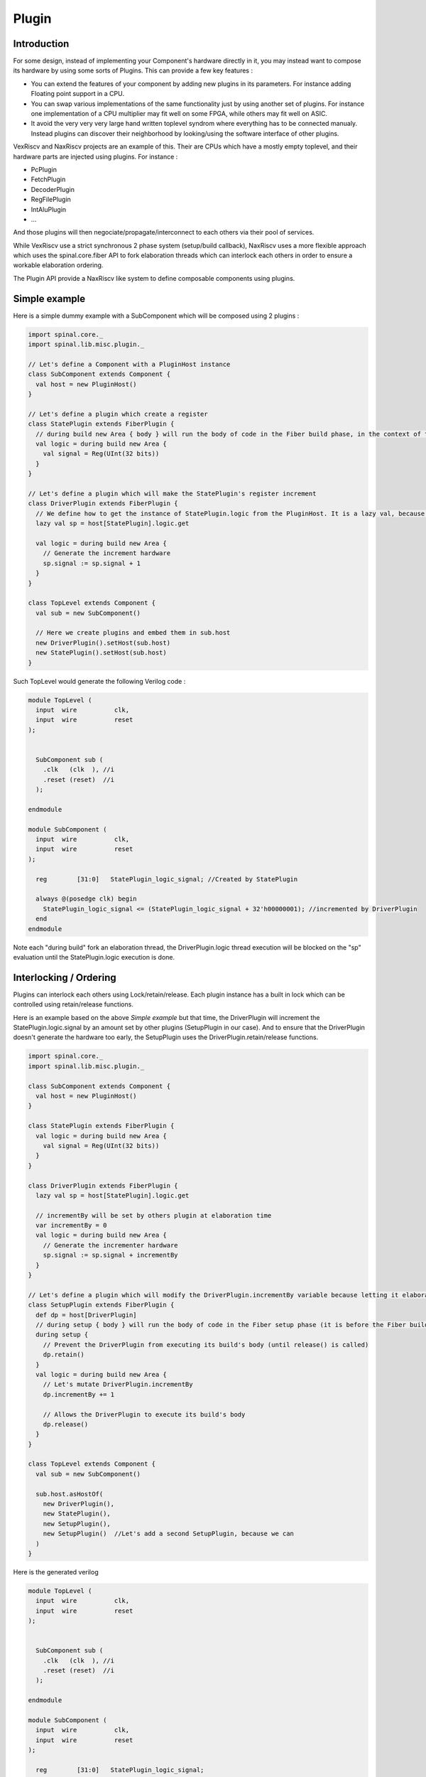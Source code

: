 .. role:: raw-html-m2r(raw)
   :format: html

Plugin
==========================

Introduction
--------------------

For some design, instead of implementing your Component's hardware directly in it, 
you may instead want to compose its hardware by using some sorts of Plugins. This can provide a few key features : 

- You can extend the features of your component by adding new plugins in its parameters. For instance adding Floating point support in a CPU.
- You can swap various implementations of the same functionality just by using another set of plugins. For instance one implementation of a CPU multiplier may fit well on some FPGA, while others may fit well on ASIC.
- It avoid the very very very large hand written toplevel syndrom where everything has to be connected manualy. Instead plugins can discover their neighborhood by looking/using the software interface of other plugins.

VexRiscv and NaxRiscv projects are an example of this. Their are CPUs which have a mostly empty toplevel, 
and their hardware parts are injected using plugins. For instance : 

- PcPlugin
- FetchPlugin
- DecoderPlugin
- RegFilePlugin
- IntAluPlugin
- ...

And those plugins will then negociate/propagate/interconnect to each others via their pool of services.

While VexRiscv use a strict synchronous 2 phase system (setup/build callback), NaxRiscv uses a more flexible approach which uses the spinal.core.fiber API to fork elaboration threads which can interlock each others in order to ensure a workable elaboration ordering.

The Plugin API provide a NaxRiscv like system to define composable components using plugins.

Simple example
--------------------

Here is a simple dummy example with a SubComponent which will be composed using 2 plugins :

.. code-block:: scala

      import spinal.core._
      import spinal.lib.misc.plugin._

      // Let's define a Component with a PluginHost instance
      class SubComponent extends Component {
        val host = new PluginHost()
      }

      // Let's define a plugin which create a register
      class StatePlugin extends FiberPlugin {
        // during build new Area { body } will run the body of code in the Fiber build phase, in the context of the PluginHost
        val logic = during build new Area {
          val signal = Reg(UInt(32 bits))
        }
      }

      // Let's define a plugin which will make the StatePlugin's register increment
      class DriverPlugin extends FiberPlugin {
        // We define how to get the instance of StatePlugin.logic from the PluginHost. It is a lazy val, because we can't evaluate it until the plugin is binded to its host.
        lazy val sp = host[StatePlugin].logic.get

        val logic = during build new Area {
          // Generate the increment hardware
          sp.signal := sp.signal + 1
        }
      }

      class TopLevel extends Component {
        val sub = new SubComponent()

        // Here we create plugins and embed them in sub.host
        new DriverPlugin().setHost(sub.host)
        new StatePlugin().setHost(sub.host)
      }

Such TopLevel would generate the following Verilog code : 

.. code-block:: verilog

    module TopLevel (
      input  wire          clk,
      input  wire          reset
    );


      SubComponent sub (
        .clk   (clk  ), //i
        .reset (reset)  //i
      );

    endmodule

    module SubComponent (
      input  wire          clk,
      input  wire          reset
    );

      reg        [31:0]   StatePlugin_logic_signal; //Created by StatePlugin

      always @(posedge clk) begin
        StatePlugin_logic_signal <= (StatePlugin_logic_signal + 32'h00000001); //incremented by DriverPlugin
      end
    endmodule

Note each "during build" fork an elaboration thread, the DriverPlugin.logic thread execution will be blocked on the "sp" evaluation until the StatePlugin.logic execution is done.


Interlocking / Ordering
----------------------------------------

Plugins can interlock each others using Lock/retain/release.
Each plugin instance has a built in lock which can be controlled using retain/release functions.

Here is an example based on the above `Simple example` but that time, the DriverPlugin will increment the StatePlugin.logic.signal
by an amount set by other plugins (SetupPlugin in our case). And to ensure that the DriverPlugin doesn't generate the hardware too early, 
the SetupPlugin uses the DriverPlugin.retain/release functions.

.. code-block:: verilog

      import spinal.core._
      import spinal.lib.misc.plugin._

      class SubComponent extends Component {
        val host = new PluginHost()
      }

      class StatePlugin extends FiberPlugin {
        val logic = during build new Area {
          val signal = Reg(UInt(32 bits))
        }
      }

      class DriverPlugin extends FiberPlugin {
        lazy val sp = host[StatePlugin].logic.get

        // incrementBy will be set by others plugin at elaboration time
        var incrementBy = 0
        val logic = during build new Area {
          // Generate the incrementer hardware
          sp.signal := sp.signal + incrementBy
        }
      }

      // Let's define a plugin which will modify the DriverPlugin.incrementBy variable because letting it elaborate its hardware
      class SetupPlugin extends FiberPlugin {
        def dp = host[DriverPlugin]
        // during setup { body } will run the body of code in the Fiber setup phase (it is before the Fiber build phase)
        during setup {
          // Prevent the DriverPlugin from executing its build's body (until release() is called)
          dp.retain()
        }
        val logic = during build new Area {
          // Let's mutate DriverPlugin.incrementBy
          dp.incrementBy += 1

          // Allows the DriverPlugin to execute its build's body
          dp.release()
        }
      }

      class TopLevel extends Component {
        val sub = new SubComponent()

        sub.host.asHostOf(
          new DriverPlugin(),
          new StatePlugin(),
          new SetupPlugin(), 
          new SetupPlugin()  //Let's add a second SetupPlugin, because we can
        )
      }

Here is the generated verilog

.. code-block:: verilog

    module TopLevel (
      input  wire          clk,
      input  wire          reset
    );


      SubComponent sub (
        .clk   (clk  ), //i
        .reset (reset)  //i
      );

    endmodule

    module SubComponent (
      input  wire          clk,
      input  wire          reset
    );

      reg        [31:0]   StatePlugin_logic_signal;

      always @(posedge clk) begin
        StatePlugin_logic_signal <= (StatePlugin_logic_signal + 32'h00000002); // + 2 as we have two SetupPlugin
      end
    endmodule




